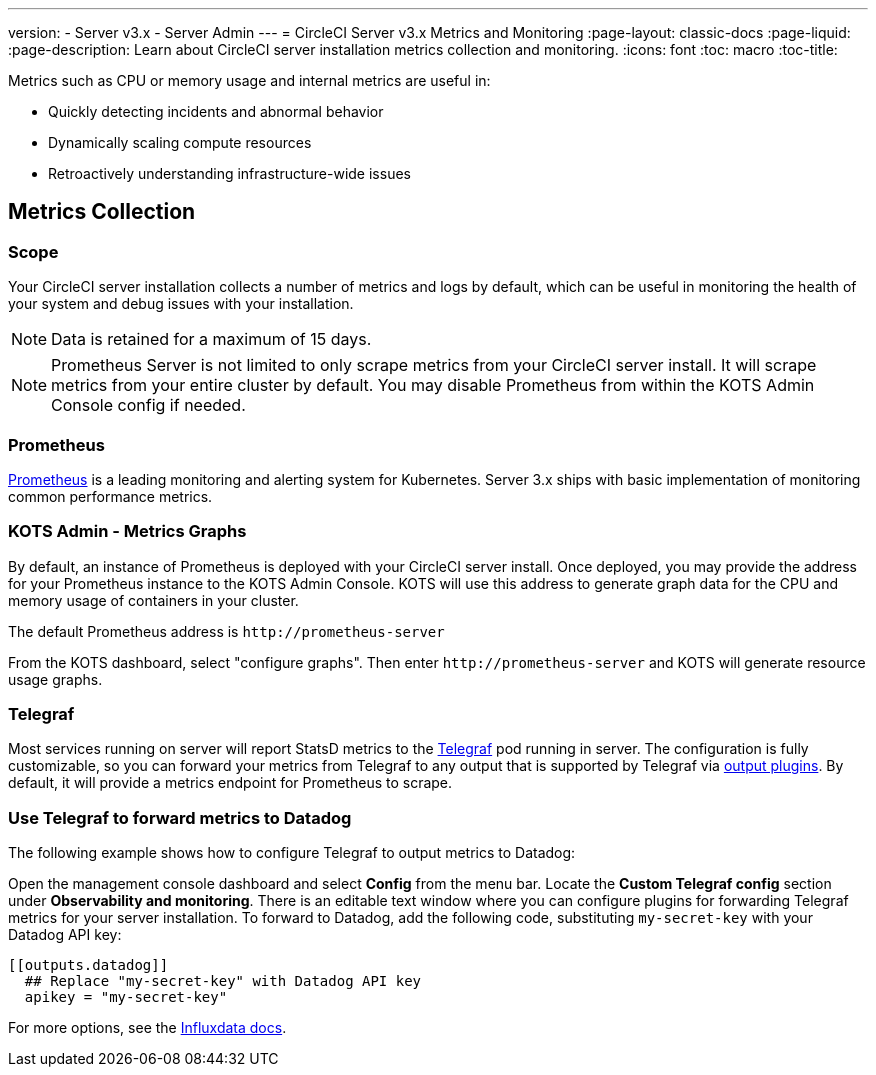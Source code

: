 ---
version:
- Server v3.x
- Server Admin
---
= CircleCI Server v3.x Metrics and Monitoring
:page-layout: classic-docs
:page-liquid:
:page-description: Learn about CircleCI server installation metrics collection and monitoring.
:icons: font
:toc: macro
:toc-title:

Metrics such as CPU or memory usage and internal metrics are useful in:

* Quickly detecting incidents and abnormal behavior
* Dynamically scaling compute resources
* Retroactively understanding infrastructure-wide issues

toc::[]

== Metrics Collection

=== Scope
Your CircleCI server installation collects a number of metrics and logs by default, which can be useful in monitoring the health of your system and debug issues with your installation.

NOTE: Data is retained for a maximum of 15 days.

NOTE: Prometheus Server is not limited to only scrape metrics from your CircleCI server install. It will scrape metrics from your entire cluster by default. You may disable Prometheus from within the KOTS Admin Console config if needed.

=== Prometheus
https://prometheus.io/[Prometheus] is a leading monitoring and alerting system for Kubernetes. Server 3.x ships with basic implementation of monitoring common performance metrics. 

=== KOTS Admin - Metrics Graphs
By default, an instance of Prometheus is deployed with your CircleCI server install. Once deployed, you may provide the address for your Prometheus instance to the KOTS Admin Console. KOTS will use this address to generate graph data for the CPU and memory usage of containers in your cluster.

The default Prometheus address is `\http://prometheus-server`

From the KOTS dashboard, select "configure graphs". Then enter `\http://prometheus-server` and KOTS will generate resource usage graphs.

=== Telegraf
Most services running on server will report StatsD metrics to the https://www.influxdata.com/time-series-platform/telegraf/[Telegraf] pod running in server.
The configuration is fully customizable, so you can forward your metrics from Telegraf to any output that is supported by Telegraf via https://docs.influxdata.com/telegraf/v1.17/plugins/#output-plugins[output plugins]. By default, it will provide a metrics endpoint for Prometheus to scrape.

=== Use Telegraf to forward metrics to Datadog
The following example shows how to configure Telegraf to output metrics to Datadog:

Open the management console dashboard and select **Config** from the menu bar. Locate the **Custom Telegraf config** section under **Observability and monitoring**. There is an editable text window where you can configure plugins for forwarding Telegraf metrics for your server installation. To forward to Datadog, add the following code, substituting `my-secret-key` with your Datadog API key:

```
[[outputs.datadog]]
  ## Replace "my-secret-key" with Datadog API key
  apikey = "my-secret-key"
```

For more options, see the https://docs.influxdata.com/telegraf/v1.17/plugins/#output-plugins[Influxdata docs].

